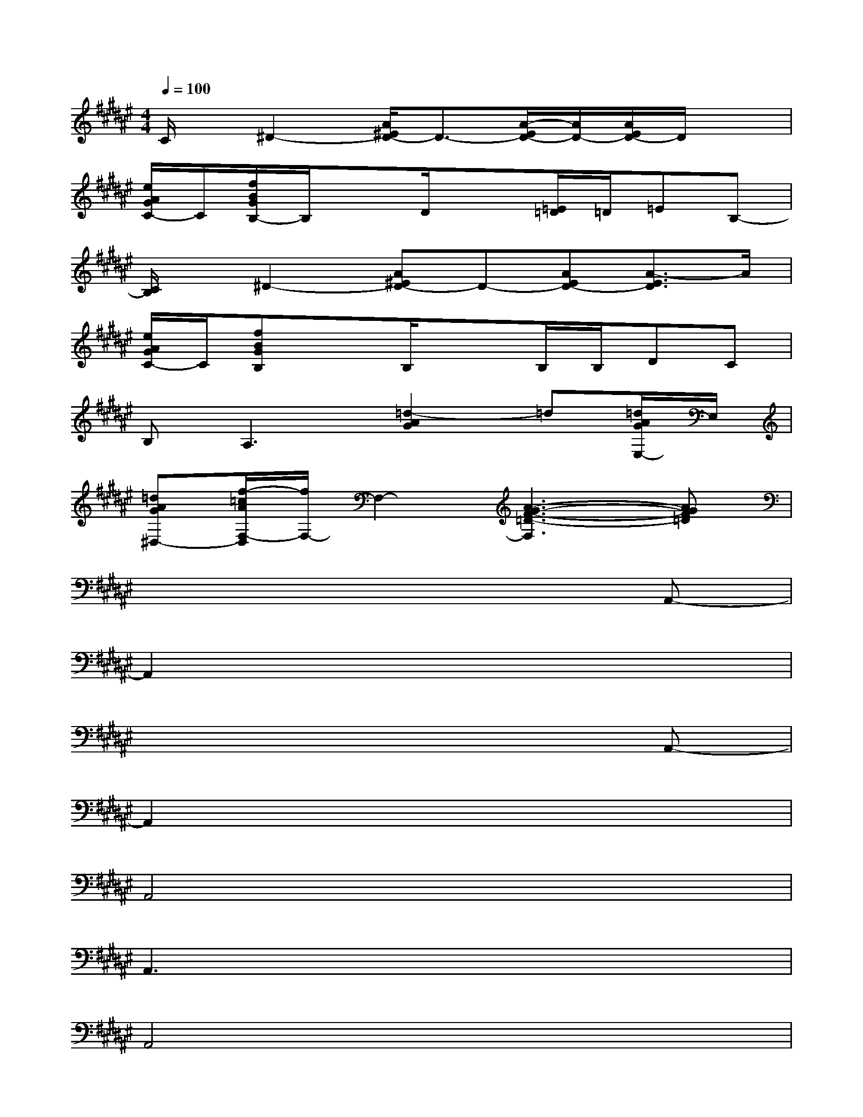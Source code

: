 X:1
T:
M:4/4
L:1/8
Q:1/4=100
K:F#%6sharps
V:1
C/2x/2^D2-[A/2^E/2D/2-]D3/2-[A/2-E/2D/2-][A/2D/2-][A/2E/2D/2-]D/2x|
[e/2A/2G/2C/2-]C/2[f/2B/2G/2B,/2-]B,/2xD/2x3/2[=E/2=D/2]=D/2=EB,-|
[C/2B,/2]x/2^D2-[A^ED-]D-[AED-][A3/2-E3/2D3/2]A/2|
[e/2A/2G/2C/2-]C/2[fBGB,]xB,/2x3/2B,/2B,/2DC|
B,2<A,2[=d2-A2G2]=d[=d/2A/2G/2E,/2-]E,/2|
[=dAG^D,-][f/2-=c/2A/2F,/2-D,/2][f/2F,/2-]F,2-[A3-G3-F3-=D3-F,3][AGF=D]|
x6xA,,-|
A,,2x6|
x6xA,,-|
A,,2x6|
A,,4x4|
A,,3x4x|
A,,4x4|
A,,3x4x|
x2A,,/2x3/2^D2E2|
=AD6x